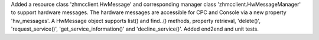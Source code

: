 Added a resource class 'zhmcclient.HwMessage' and corresponding manager
class 'zhmcclient.HwMessageManager' to support hardware messages. The
hardware messages are accessible for CPC and Console via a new property
'hw_messages'. A HwMessage object supports list() and find..() methods,
property retrieval, 'delete()', 'request_service()',
'get_service_information()' and 'decline_service()'. Added end2end and unit
tests.
